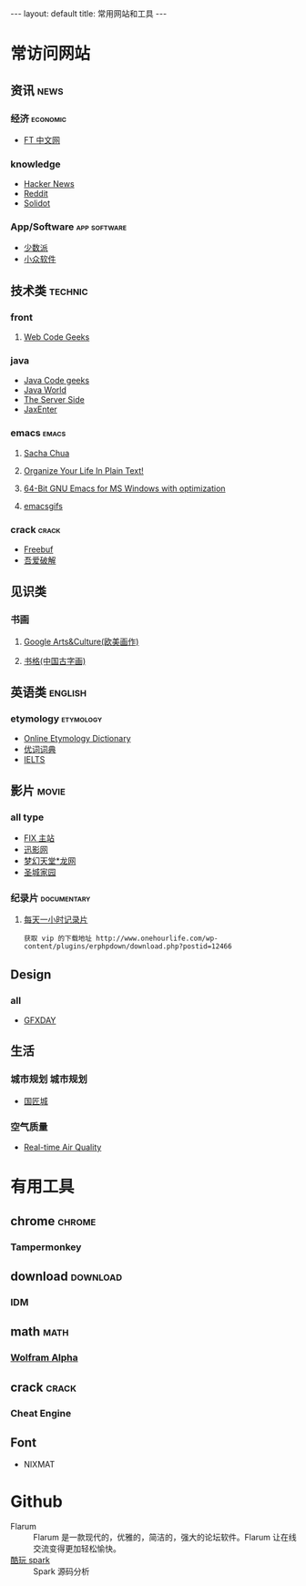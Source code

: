 #+HTML: --- 
#+HTML: layout: default
#+HTML: title: 常用网站和工具
#+HTML: ---
* 常访问网站
** 资讯 :news:
*** 经济 :economic:
+ [[http://www.ftchinese.com/][FT 中文网]]
*** knowledge
+ [[https://news.ycombinator.com/][Hacker News]]
+ [[https://www.reddit.com][Reddit]]
+ [[http://www.solidot.org/][Solidot]]
*** App/Software :app:software:
+ [[https://sspai.com/][少数派]]
+ [[http://www.appinn.com/][小众软件]]
** 技术类 :technic:
*** front 
**** [[https://www.webcodegeeks.com/][Web Code Geeks]]
*** java
+ [[https://www.javacodegeeks.com/][Java Code geeks]]
+ [[http://www.javaworld.com/][Java World]]
+ [[http://www.theserverside.com/][The Server Side]]
+ [[https://jaxenter.com/][JaxEnter]]
*** emacs :emacs:
**** [[http://sachachua.com/blog/][Sacha Chua]]
**** [[http://doc.norang.ca/org-mode.html][Organize Your Life In Plain Text!]]                
**** [[https://sourceforge.net/projects/emacsbinw64/?source=directory][64-Bit GNU Emacs for MS Windows with optimization]]
**** [[https://emacsgifs.github.io/][emacsgifs]]
*** crack :crack:
+ [[http://www.freebuf.com/][Freebuf]]
+ [[http://www.52pojie.cn/][吾爱破解]] 
** 见识类
*** 书画
**** [[https://www.google.com/culturalinstitute/beta/u/0/][Google Arts&Culture(欧美画作)]]
**** [[https://shuge.org/][书格(中国古字画)]]
** 英语类 :english:
*** etymology :etymology:
+ [[http://www.etymonline.com/][Online Etymology Dictionary]]                              
+ [[http://www.youdict.com][优词词典]]
+ [[http://ieltsmaterial.com][IELTS]]
** 影片 :movie:
*** all type
+ [[http://www.fixsub.com/][FIX 主站]]
+ [[http://www.xunyingwang.com/][迅影网]]
+ [[http://lwgod.com/][梦幻天堂*龙网]]
+ [[http://www.cnscg.com/][圣城家园]]
*** 纪录片 :documentary:
**** [[http://www.onehourlife.com/][每天一小时记录片]]
#+BEGIN_EXAMPLE
获取 vip 的下载地址 http://www.onehourlife.com/wp-content/plugins/erphpdown/download.php?postid=12466
#+END_EXAMPLE
** Design
*** all
+ [[http://www.gfxday.com/][GFXDAY]]
** 生活
*** 城市规划 :城市规划:
+ [[http://bbs.caup.net][国匠城]]
*** 空气质量
+ [[http://aqicn.org][Real-time Air Quality]]
* 有用工具
** chrome :chrome:
*** Tampermonkey
** download :download:
*** IDM 
** math :math:
*** [[http://www.wolframalpha.com/][Wolfram Alpha]]
** crack :crack:
*** Cheat Engine
** Font
+ NIXMAT

  [[file:../images/nixmat-01-f_2017-03-21_11-20-03.jpg]]
 
* Github
+ Flarum :: Flarum 是一款现代的，优雅的，简洁的，强大的论坛软件。Flarum 让在线交流变得更加轻松愉快。
+ [[https://github.com/lw-lin/CoolplaySpark][酷玩 spark]] :: Spark 源码分析
